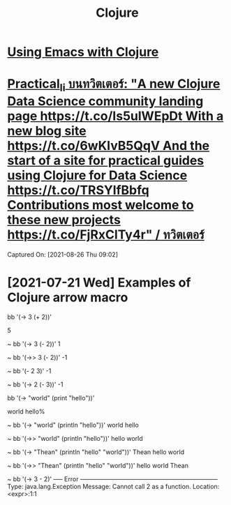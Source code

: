 :PROPERTIES:
:ID:       d3065285-875a-43f6-9965-12697aadba2b
:END:
#+title: Clojure
* [[id:35a48616-c817-49bd-b47a-b3f72f190576][Using Emacs with Clojure]]
*  [[https://twitter.com/practical_li/status/1430688837928431622][Practical_li บนทวิตเตอร์: "A new Clojure Data Science community landing page https://t.co/Is5ulWEpDt With a new blog site https://t.co/6wKIvB5QqV And the start of a site for practical guides using Clojure for Data Science https://t.co/TRSYlfBbfq Contributions most welcome to these new projects https://t.co/FjRxClTy4r" / ทวิตเตอร์]]
Captured On: [2021-08-26 Thu 09:02]
* [2021-07-21 Wed] Examples of Clojure arrow macro
#+begin_example sh
bb '(-> 3 (+ 2))'
#+end_example
5

 ~  bb '(-> 3 (- 2))'
1

 ~  bb '(->> 3 (- 2))'
-1

 ~  bb '(- 2 3)'
-1

 ~  bb '(-> 2 (- 3))'
-1
#+begin_example sh
bb '(-> "world" (print "hello"))'
#+end_example
world hello%

 ~  bb '(-> "world" (println "hello"))'
world hello

 ~  bb '(->> "world" (println "hello"))'
hello world

 ~  bb '(-> "Thean" (println "hello" "world"))'
Thean hello world

 ~  bb '(->> "Thean" (println "hello" "world"))'
hello world Thean

 ~  bb '(-> 3 - 2)'
----- Error --------------------------------------------------------------------
Type:     java.lang.Exception
Message:  Cannot call 2 as a function.
Location: <expr>:1:1

